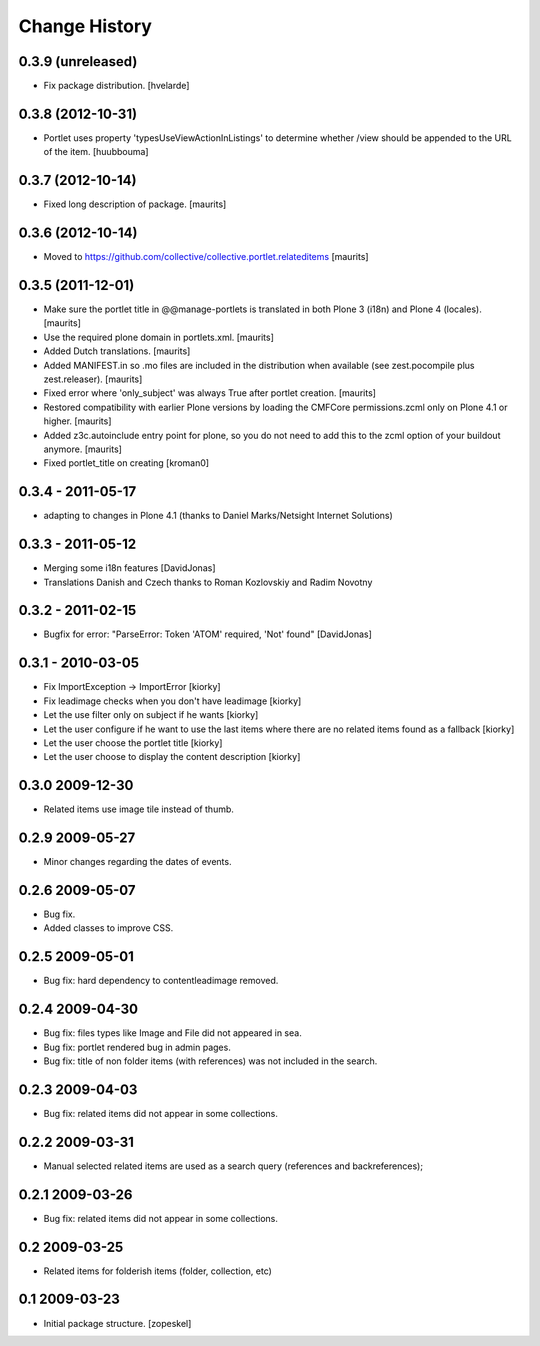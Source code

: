 Change History
==============

0.3.9 (unreleased)
------------------

- Fix package distribution.
  [hvelarde]


0.3.8 (2012-10-31)
------------------

- Portlet uses property 'typesUseViewActionInListings' to determine whether
  /view should be appended to the URL of the item.
  [huubbouma]


0.3.7 (2012-10-14)
------------------

- Fixed long description of package.
  [maurits]


0.3.6 (2012-10-14)
------------------

- Moved to
  https://github.com/collective/collective.portlet.relateditems
  [maurits]


0.3.5 (2011-12-01)
------------------

- Make sure the portlet title in @@manage-portlets is translated in
  both Plone 3 (i18n) and Plone 4 (locales).
  [maurits]

- Use the required plone domain in portlets.xml.
  [maurits]

- Added Dutch translations.
  [maurits]

- Added MANIFEST.in so .mo files are included in the distribution
  when available (see zest.pocompile plus zest.releaser).
  [maurits]

- Fixed error where 'only_subject' was always True after portlet creation.
  [maurits]

- Restored compatibility with earlier Plone versions by loading the
  CMFCore permissions.zcml only on Plone 4.1 or higher.
  [maurits]

- Added z3c.autoinclude entry point for plone, so you do not need to
  add this to the zcml option of your buildout anymore.
  [maurits]

- Fixed portlet_title on creating
  [kroman0]


0.3.4 - 2011-05-17 
------------------
- adapting to changes in Plone 4.1 (thanks to Daniel Marks/Netsight Internet Solutions)

0.3.3 - 2011-05-12 
------------------
- Merging some i18n features [DavidJonas]
- Translations Danish and Czech thanks to Roman Kozlovskiy and Radim Novotny 
 
0.3.2 - 2011-02-15
-------------------
- Bugfix for error: "ParseError: Token 'ATOM' required, 'Not' found" [DavidJonas]

0.3.1 - 2010-03-05 
-------------------

- Fix ImportException -> ImportError [kiorky]
- Fix leadimage checks when you don't have leadimage [kiorky]
- Let the use filter only on subject if he wants [kiorky]
- Let the user configure if he want to use the last items
  where there are no related items found as a fallback [kiorky]
- Let the user choose the portlet title [kiorky]
- Let the user choose to display the content description  [kiorky]

0.3.0 2009-12-30
----------------

- Related items use image tile instead of thumb.

0.2.9 2009-05-27
----------------

- Minor changes regarding the dates of events.

0.2.6 2009-05-07
----------------

- Bug fix.
- Added classes to improve CSS.

0.2.5 2009-05-01
----------------

- Bug fix: hard dependency to contentleadimage removed.

0.2.4 2009-04-30
----------------

- Bug fix: files types like Image and File did not appeared in sea.
- Bug fix: portlet rendered bug in admin pages.
- Bug fix: title of non folder items (with references) was not included in the search.

0.2.3 2009-04-03
----------------

- Bug fix: related items did not appear in some collections.

0.2.2 2009-03-31
----------------

- Manual selected related items are used as a search query (references and backreferences);

0.2.1 2009-03-26
----------------

- Bug fix: related items did not appear in some collections.

0.2 2009-03-25
--------------

- Related items for folderish items (folder, collection, etc)

0.1 2009-03-23
--------------

- Initial package structure.
  [zopeskel]

